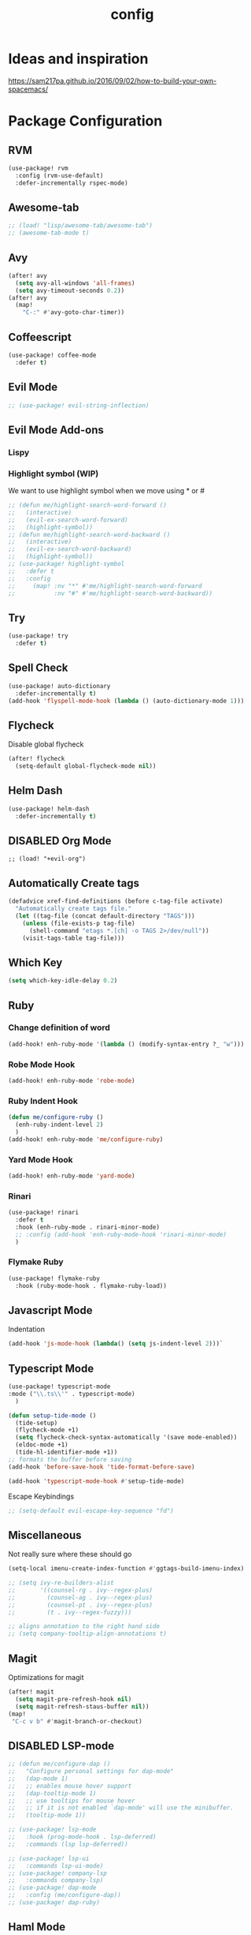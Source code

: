 #+TITLE: config
#+OPTIONS: toc:4 h:4
#+STARTUP: hideblocks
#+PROPERTY: header-args    :results silent :tangle yes

* Ideas and inspiration
https://sam217pa.github.io/2016/09/02/how-to-build-your-own-spacemacs/
* Package Configuration
** RVM
#+BEGIN_SRC emacs-lisp
(use-package! rvm
  :config (rvm-use-default)
  :defer-incrementally rspec-mode)
#+END_SRC
** Awesome-tab
#+BEGIN_SRC emacs-lisp
;; (load! "lisp/awesome-tab/awesome-tab")
;; (awesome-tab-mode t)
#+END_SRC
** Avy
#+BEGIN_SRC emacs-lisp
(after! avy
  (setq avy-all-windows 'all-frames)
  (setq avy-timeout-seconds 0.2))
(after! avy
  (map!
    "C-:" #'avy-goto-char-timer))
#+END_SRC
** Coffeescript
#+BEGIN_SRC emacs-lisp
(use-package! coffee-mode
  :defer t)
#+END_SRC
** Evil Mode
#+BEGIN_SRC emacs-lisp
;; (use-package! evil-string-inflection)
#+END_SRC
** Evil Mode Add-ons
*** Lispy
*** Highlight symbol (WIP)
We want to use highlight symbol when we move using * or #
#+BEGIN_SRC emacs-lisp
;; (defun me/highlight-search-word-forward ()
;;   (interactive)
;;   (evil-ex-search-word-forward)
;;   (highlight-symbol))
;; (defun me/highlight-search-word-backward ()
;;   (interactive)
;;   (evil-ex-search-word-backward)
;;   (highlight-symbol))
;; (use-package! highlight-symbol
;;   :defer t
;;   :config
;;     (map! :nv "*" #'me/highlight-search-word-forward
;;           :nv "#" #'me/highlight-search-word-backward))
#+END_SRC
** Try
#+BEGIN_SRC emacs-lisp
(use-package! try
  :defer t)
#+END_SRC
** Spell Check
#+BEGIN_SRC emacs-lisp
(use-package! auto-dictionary
  :defer-incrementally t)
(add-hook 'flyspell-mode-hook (lambda () (auto-dictionary-mode 1)))
#+END_SRC
** Flycheck
Disable global flycheck
#+BEGIN_SRC emacs-lisp
(after! flycheck
  (setq-default global-flycheck-mode nil))
#+END_SRC
** Helm Dash
#+BEGIN_SRC emacs-lisp
(use-package! helm-dash
  :defer-incrementally t)
#+END_SRC
** DISABLED Org Mode
#+BEGIN_SRC
;; (load! "+evil-org")
#+END_SRC
** Automatically Create tags
#+BEGIN_SRC emacs-lisp
(defadvice xref-find-definitions (before c-tag-file activate)
  "Automatically create tags file."
  (let ((tag-file (concat default-directory "TAGS")))
    (unless (file-exists-p tag-file)
      (shell-command "etags *.[ch] -o TAGS 2>/dev/null"))
    (visit-tags-table tag-file)))
#+END_SRC
** Which Key
#+BEGIN_SRC emacs-lisp
(setq which-key-idle-delay 0.2)
#+END_SRC
** Ruby
*** Change definition of word
#+BEGIN_SRC emacs-lisp
(add-hook! enh-ruby-mode '(lambda () (modify-syntax-entry ?_ "w")))
#+END_SRC
*** Robe Mode Hook
#+BEGIN_SRC emacs-lisp
(add-hook! enh-ruby-mode 'robe-mode)
#+END_SRC
*** Ruby Indent Hook
#+BEGIN_SRC emacs-lisp
(defun me/configure-ruby ()
  (enh-ruby-indent-level 2)
  )
(add-hook! enh-ruby-mode 'me/configure-ruby)
#+END_SRC
*** Yard Mode Hook
#+BEGIN_SRC emacs-lisp
(add-hook! enh-ruby-mode 'yard-mode)
#+END_SRC
*** Rinari
#+BEGIN_SRC emacs-lisp
(use-package! rinari
  :defer t
  :hook (enh-ruby-mode . rinari-minor-mode)
  ;; :config (add-hook 'enh-ruby-mode-hook 'rinari-minor-mode)
  )
#+END_SRC
*** Flymake Ruby
#+BEGIN_SRC emacs-lisp
(use-package! flymake-ruby
  :hook (ruby-mode-hook . flymake-ruby-load))
#+END_SRC
** Javascript Mode
Indentation
#+BEGIN_SRC emacs-lisp
(add-hook 'js-mode-hook (lambda() (setq js-indent-level 2)))`
#+END_SRC

** Typescript Mode
#+BEGIN_SRC emacs-lisp
(use-package! typescript-mode
:mode ("\\.ts\\'" . typescript-mode)
  )
#+END_SRC
#+BEGIN_SRC emacs-lisp
(defun setup-tide-mode ()
  (tide-setup)
  (flycheck-mode +1)
  (setq flycheck-check-syntax-automatically '(save mode-enabled))
  (eldoc-mode +1)
  (tide-hl-identifier-mode +1))
;; formats the buffer before saving
(add-hook 'before-save-hook 'tide-format-before-save)

(add-hook 'typescript-mode-hook #'setup-tide-mode)
#+END_SRC
Escape Keybindings
#+BEGIN_SRC emacs-lisp
;; (setq-default evil-escape-key-sequence "fd")
#+END_SRC

** Miscellaneous
Not really sure where these should go
#+BEGIN_SRC emacs-lisp
(setq-local imenu-create-index-function #'ggtags-build-imenu-index)

;; (setq ivy-re-builders-alist
;;       '((counsel-rg . ivy--regex-plus)
;;         (counsel-ag . ivy--regex-plus)
;;         (counsel-pt . ivy--regex-plus)
;;         (t . ivy--regex-fuzzy)))

;; aligns annotation to the right hand side
;; (setq company-tooltip-align-annotations t)
#+END_SRC
** Magit
Optimizations for magit
#+BEGIN_SRC emacs-lisp
(after! magit
  (setq magit-pre-refresh-hook nil)
  (setq magit-refresh-staus-buffer nil))
(map!
 "C-c v b" #'magit-branch-or-checkout)
#+END_SRC
** DISABLED LSP-mode
#+BEGIN_SRC emacs-lisp
;; (defun me/configure-dap ()
;;   "Configure personal settings for dap-mode"
;;   (dap-mode 1)
;;   ;; enables mouse hover support
;;   (dap-tooltip-mode 1)
;;   ;; use tooltips for mouse hover
;;   ;; if it is not enabled `dap-mode' will use the minibuffer.
;;   (tooltip-mode 1))

;; (use-package! lsp-mode
;;   :hook (prog-mode-hook . lsp-deferred)
;;   :commands (lsp lsp-deferred))

;; (use-package! lsp-ui
;;   :commands lsp-ui-mode)
;; (use-package! company-lsp
;;   :commands company-lsp)
;; (use-package! dap-mode
;;   :config (me/configure-dap))
;; (use-package! dap-ruby)
#+END_SRC
** Haml Mode
#+BEGIN_SRC emacs-lisp
(add-to-list 'auto-mode-alist '("\\.haml\\'" . haml-mode))
#+END_SRC
** Deadgrep
Don't use doom's popups
#+BEGIN_SRC emacs-lisp
(map!
 "C-c s ;" #'deadgrep
 "<f5>" #'deadgrep)
(after! deadgrep
  (set-popup-rule! "^\\*deadgrep" :height 200))
#+END_SRC
** God Mode
#+BEGIN_SRC emacs-lisp
;; (map!
;; "ESC" #'god-mode-all)
#+END_SRC
** Ivy/Counsel Mode
#+BEGIN_SRC emacs-lisp
(after! ivy-mode
  (ivy-mode 1)
  (setq ivy-use-virtual-buffers t)
  (setq enable-recursive-minibuffers t)
  ;; enable this if you want `swiper' to use it
  ;; (setq search-default-mode #'char-fold-to-regexp)

  (global-set-key (kbd "<f2> i") 'counsel-info-lookup-symbol)
  (global-set-key (kbd "<f2> u") 'counsel-unicode-char)
  (global-set-key (kbd "C-c g") 'counsel-git)
  (global-set-key (kbd "C-c j") 'counsel-git-grep)
  (global-set-key (kbd "C-c k") 'counsel-ag)
  (global-set-key (kbd "C-x l") 'counsel-locate)
  (global-set-key (kbd "C-S-o") 'counsel-rhythmbox)
  (define-key minibuffer-local-map (kbd "C-r") 'counsel-minibuffer-history)
  )
  (map!
   "\C-s" #'swiper
   "C-c C-r" #'ivy-resume
   "<f6>" #'ivy-resume
   "M-x" #'counsel-M-x
   "C-x C-f" #'counsel-find-file
   "C-c s /" (lambda () (interactive) (+ivy/project-search))
)
#+END_SRC
** Browser (EWW mode)
Hotkey for Browser
#+BEGIN_SRC emacs-lisp
(map!
 "C-c d i" #'eww)
#+END_SRC
** Easy Kill
#+BEGIN_SRC emacs-lisp
(if (not (featurep 'evil))
  (use-package! easy-kill
    :defer t
    :config
    (global-set-key [remap kill-ring-save] #'easy-kill)
    (global-set-key [remap mark-sexp] #'easy-mark)))
#+END_SRC
** Org Jira
#+BEGIN_SRC emacs-lisp
(use-package! org-jira
  :defer t
  :config
  (setq jiralib-url "https://financeit.atlassian.net"))
#+END_SRC
** Web-beautify
#+BEGIN_SRC emacs-lisp
(use-package! web-beautify
  :defer t)
#+END_SRC
** JSON Mode
#+BEGIN_SRC emacs-lisp
(use-package! json-mode
  :defer t)
#+END_SRC
** LSP Mode
*** LSP-Treemacs
#+BEGIN_SRC emacs-lisp
(use-package! lsp-treemacs
  :defer t)
#+END_SRC
** Company Mode
Company mode is included with Doom Emacs, but we're going to do this from
scratch because it's just not working for us
#+BEGIN_SRC emacs-lisp
(use-package! company
  :config
  (global-company-mode)
  (setq company-tooltip-limit 10)
  (map! :ni "C-SPC" #'company-complete)
  ;; :hook (after-init-hook . global-company-mode)
  ;; (setq company-minimum-prefix-length 0)            ; WARNING, probably you will get perfomance issue if min len is 0!
  (setq company-tooltip-limit 20)                      ; bigger popup window
  (setq company-tooltip-align-annotations 't)          ; align annotations to the right tooltip border
  (setq company-idle-delay .3)                         ; decrease delay before autocompletion popup shows
  (setq company-begin-commands '(self-insert-command)) ; start autocompletion only after typing
  (global-set-key (kbd "C-c /") 'company-files)        ; Force complete file names on "C-c /" key
  (push 'company-robe company-backends)
  )
#+END_SRC
*** company-lsp
#+BEGIN_SRC emacs-lisp
(use-package! company-lsp
  :defer t
  :config
  (push 'company-lsp company-backends)
  (push 'company-robe company-backends)
  (push 'company-web company-backends)
  ;; (setq company-minimum-prefix-length 0)            ; WARNING, probably you will get perfomance issue if min len is 0!
  (setq company-tooltip-limit 20)                      ; bigger popup window
  (setq company-tooltip-align-annotations 't)          ; align annotations to the right tooltip border
  (setq company-idle-delay .3)                         ; decrease delay before autocompletion popup shows
  (setq company-begin-commands '(self-insert-command)) ; start autocompletion only after typing
)
#+END_SRC
*** company-web
#+BEGIN_SRC emacs-lisp
;; (use-package! company-web
;;   :config
;;     (push 'company-web-html company-backends)
;;     (push 'company-web-jade company-backends)
;;     (push 'company-web-slim company-backends))
#+END_SRC
** Slim Mode
Slim mode is used for haml-like formatting
#+BEGIN_SRC emacs-lisp
(add-to-list 'auto-mode-alist '("\\.emblem\\'" . slim-mode))
#+END_SRC

* Custom Configuration
** Yank filename  relative to project
#+BEGIN_SRC emacs-lisp
(defun yank-buffer-filename-relative ()
  "Copy the current buffer's path to the kill ring."
  (interactive)
  (if-let* ((filename (or buffer-file-name (bound-and-true-p list-buffers-directory))))
    (message (kill-new (abbreviate-file-name (file-relative-name filename (projectile-project-root)))))
    (error "Couldn't find filename in current buffer")))
#+END_SRC
** Add an exec path
#+BEGIN_SRC emacs-lisp
(setenv "PATH" (concat (getenv "PATH") ":/usr/local/bin"))
(setq exec-path (append exec-path '("/usr/local/bin")))
#+END_SRC
* Key Configuration
**This is my leader config which overrides some of the other leader configs
in default doom-emacs
#+BEGIN_SRC emacs-lisp
(map! :n "gb" #'browse-url
      :mnoeivg "C-n" #'next-line
      :mnoeivg "C-p" #'previous-line
      )

(map! :leader
      ;; :desc "Eval" ":" #'eldoc-eval-expression
      :desc "M-x" "SPC" #'execute-extended-command
      :desc "Search project" "/"
      (cond ((featurep! :completion ivy)  #'+ivy/project-search)
            ((featurep! :completion helm) #'+helm/project-search))

      (:prefix ("b" . "buffer")
        :desc "ibuffer" "i" #'ibuffer)

      (:prefix ("j" . "jump")
        :desc "avy-goto-char-2" :nv "c" #'avy-goto-char-2
        :desc "avy-goto-line" :nv "l" #'avy-goto-line
        :desc "avy-goto-char-timer" :nv "j" #'avy-goto-char-timer)

      (:prefix ("y" . "snippets")
        :desc "New snippet"                "n" #'yas-new-snippet
        :desc "Insert snippet"             "i" #'yas-insert-snippet
        :desc "Jump to mode snippet"       "/" #'yas-visit-snippet-file
        :desc "Jump to snippet"            "s" #'+snippets/find-file
        :desc "Browse snippets"            "S" #'+snippets/browse
        :desc "Reload snippets"            "r" #'yas-reload-all)

      (:prefix ("r" . "resume")
        :desc "Resume Ivy"                   "l" #'ivy-resume)
      (:prefix ("s" . "search")
        "/" nil
        "n" nil
        "r" nil
        "s" nil
        "S" nil
        :desc "Jump to symbol across buffers" "I" #'imenu-anywhere
        :desc "Search buffer"                 "b" #'swiper
        :desc "Search current directory"      "d"
        (cond ((featurep! :completion ivy)  #'+ivy/project-search-from-cwd)
              ((featurep! :completion helm) #'+helm/project-search-from-cwd))
        :desc "Jump to symbol"                "i" #'imenu
        :desc "Jump to link"                  "l" #'ace-link
        :desc "Look up online"                "o" #'+lookup/online-select
        :desc "Search project"                "p"
        (cond ((featurep! :completion ivy)  #'+ivy/project-search)
              ((featurep! :completion helm) #'+helm/project-search))
        :desc "deadgrep"                      ";" #'deadgrep
        )
      (:prefix ("p")
        :desc "Find file in project" "f" #'projectile-find-file)
      (:prefix ("f")
        :desc "Toggle Treemacs" "t" #'treemacs
        :nv "y" nil
        (:prefix ("y")
          :desc "Yank absolute filename" "y" #'+default/yank-buffer-filename
          :desc "Yank relative filename" "Y" #'yank-buffer-filename-relative))
          )
(map!
  ;; Easier window navigation
  :n "-"     #'dired-jump
  :n "C-s"   #'counsel-grep-or-swiper
  (:when (featurep! :ui tabs)
      :n "gt" #'centaur-tabs-forward
      :n "gT" #'centaur-tabs-backward)
)
(setq mac-option-modifier 'meta)
#+END_SRC

* Editor Configuration
** Indents
#+BEGIN_SRC emacs-lisp
(setq-default tab-width 2)
;; (setq-default evil-shift-width 2)
#+END_SRC
** Line Numbering
#+BEGIN_SRC emacs-lisp
;; Set line numbers to be relative
(setq display-line-numbers 'relative)
(setq display-line-numbers-type 'relative)
(setq display-line-numbers-current-absolute t)
;; (global-display-line-numbers-mode t)
#+END_SRC
** Theme
#+BEGIN_SRC emacs-lisp
;; (load-theme 'doom-dracula)
#+END_SRC
** Window Configuration
#+BEGIN_SRC emacs-lisp
(map!
 "C-x &" #'shrink-window
 "C-c w m" #'maximize-window
 "C-c w M" #'minimize-window
 )
#+END_SRC
** Font Size
#+BEGIN_SRC emacs-lisp
(set-face-attribute 'default nil :height 140) ; The value is in 1/10pt, so 100 will give you 10pt, etc.
#+END_SRC
* Emacs Mode Keybindings
** Goto file
#+BEGIN_SRC emacs-lisp
(local-set-key [134217831 102] 'find-file-at-point)
#+END_SRC
** https://github.com/UndeadKernel/emacs_doom_private/blob/master/%2Bbindings.el
#+BEGIN_SRC emacs-lisp
;;; private/boy/+bindings.el -*- lexical-binding: t; -*-

;; (map! "C-z" nil)
;; (setq doom-localleader-alt-key "C-z")

;; (map!
;;  "M-n"           #'+boy/down-scroll
;;  "M-p"           #'+boy/up-scroll
;;  "M-d"           #'+boy/delete-word
;;  "<M-backspace>" #'+boy/backward-delete-word
;;  "<C-backspace>" #'+boy/backward-delete-word
;;  "C-k"           #'+boy/kill-line
;;  "C-M-q"         #'+boy/unfill-paragraph
;;  "S-<f1>"        #'+boy/macro-on
;;  "<f1>"          #'call-last-kbd-macro
;;  "C-c p p"       #'projectile-switch-project
;;  ;; Editor related bindings
;;  [remap newline] #'newline-and-indent
;;  "C-j"           #'+default/newline
;;  ;; Buffer related bindings
;;  "s-<left>"      #'+boy/window-move-left
;;  "s-<right>"     #'+boy/window-move-right
;;  "s-<up>"        #'+boy/window-move-up
;;  "s-<down>"      #'+boy/window-move-down
;;  "C-s-<left>"    #'+boy/window-move-far-left
;;  "C-s-<right>"   #'+boy/window-move-far-right
;;  "C-s-<up>"      #'+boy/window-move-very-top
;;  "C-s-<down>"    #'+boy/window-move-very-bottom
;;  ;; Switching windows
;;  "C-x C-o"       #'+boy/switch-to-last-window
;;  (:leader
;;    (:prefix-map ("f" . "file")
;;      :desc "Move this file"   "m" #'doom/move-this-file
;;      :desc "New empty buffer" "n" #'+boy/new-buffer
;;      :desc "Kill all buffers" "K" #'doom/kill-all-buffers)
;;    (:prefix-map ("w" . "workspaces/windows")
;;      :desc "Resize window"           "h" #'resize-window) ; requires private package 'resize-window'
;;    ;; Org related bindings
;;    (:prefix-map ("o". "org")
;;      :desc "Do what I mean"          "o" #'+org/dwim-at-point
;;      :desc "Org hydra"               "h" #'+boy/org-babel-hydra/body
;;      :desc "Display inline images"   "i" #'org-display-inline-images)
;;    ;; Snippets
;;    (:prefix-map ("&" . "snippets")
;;      :desc "Find snippet"          "s" #'+default/find-in-snippets
;;      :desc "Find snippet for mode" "S" #'+default/browse-snippets)
;;    ;; Terminal
;;    (:prefix-map ("t" . "terminal")
;;      "t"  #'+eshell/toggle
;;      "T"  #'+eshell/here)
;;    ;; Lookup
;;    (:when (featurep! :tools lookup)
;;      (:prefix-map ("g" . "lookup")
;;        "k" #'+lookup/documentation
;;        "d" #'+lookup/definition
;;        "D" #'+lookup/references
;;        "f" #'+lookup/file
;;        "o" #'+lookup/online-select
;;        "i" #'+lookup/in-docsets
;;        "I" #'+lookup/in-all-docsets))
;;    ;; Unbindings
;;    "`"    nil ; overwrite opening a terminal with this key
;;    "C-f"  nil ; unbind projectile find file
;;    (:after eww
;;      (:map eww-mode-map
;;        "M-p" nil
;;        "M-n" nil)))

;;  ;; Plugins

;;  ;; Misc plugins
;;  "C-c ."   #'goto-last-change ; requires private package 'goto-last-change'
;;  ;; objed
;;  "M-o"     #'objed-activate-object
;;  "M-["     #'objed-beg-of-object-at-point
;;  "M-]"     #'objed-end-of-object-at-point
;;  "C-,"     #'objed-prev-identifier
;;  "C-."     #'objed-next-identifier
;;  "C-<"     #'objed-first-identifier
;;  "C->"     #'objed-last-identifier
;;  ;; smartparens
;;  (:after smartparens
;;    (:map smartparens-mode-map
;;      "M-(" #'sp-wrap-round))
;;  ;; magit
;;  (:after magit
;;    (:map magit-mode-map
;;      "M-n"     nil ; do not overwrite
;;      "M-p"     nil
;;      "C-c C-n" #'magit-section-forward-sibling
;;      "C-c C-p" #'magit-section-backward-sibling))
;;  ;; pdf-tools
;;  (:after pdf-tools
;;    (:map pdf-annot-minor-mode-map
;;      "q"   #'pdf-annot-add-highlight-markup-annotation
;;      "w"   #'pdf-annot-add-text-annotation
;;      "e"   #'pdf-annot-add-underline-markup-annotation
;;      "r"   #'pdf-annot-add-squiggly-markup-annotation
;;      "t"   #'pdf-annot-attachment-dired
;;      "D"   #'pdf-annot-delete))
;;  ;; switch-window
;;  (:after switch-window
;;    (:when (featurep! :ui window-select +switch-window)
;;      "C-x O"         #'switch-window-then-swap-buffer
;;      "C-x 4 1"       #'switch-window-then-maximize
;;      "C-x 4 d"       #'switch-window-then-dired
;;      "C-x 4 f"       #'switch-window-then-find-file
;;      "C-x 4 o"       #'switch-window-then-display-buffer
;;      "C-x 4 0"       #'switch-window-then-delete
;;      "C-x 4 k"       #'switch-window-then-kill-buffer
;;      (:when (featurep! :ui popup)
;;        "C-x o"         #'+boy/switch-window
;;        "C-x p"         (lambda () (interactive) (+boy/switch-window t)))))
;;  ;; edebug
;;  (:after edebug
;;    (:map edebug-mode-map
;;      "l"   #'recenter-top-bottom))
;;  ;; Refactoring and compilation
;;  (:map prog-mode-map
;;    "M-RET" #'emr-show-refactor-menu)
;;  (:after cc-mode
;;    (:map c++-mode-map
;;      "M-RET" #'srefactor-refactor-at-point)
;;    (:map c-mode-map
;;      "M-RET" #'srefactor-refactor-at-point))
;;  ;; org
;;  (:after org
;;    (:map org-mode-map
;;      ;; unset for objed)
;;      "C-,"   nil))
;;  ;; flyspell
;;  (:after flyspell
;;    (:map flyspell-mode-map
;;      "C-;"   nil ; Do not override
;;      "C-,"   nil ; unset for objed
;;      "C-."   nil ; unset for objed
;;      "C-M-i" #'flyspell-correct-wrapper
;;      "M-i"   #'flyspell-auto-correct-previous-word))
;;  ;; latex
;;  (:after latex
;;    (:when (not (or (null boy--synonyms-key) (string= "" boy--synonyms-key)))
;;      ("C-c y" #'www-synonyms-insert-synonym))
;;    (:map LaTeX-mode-map
;;      ;; Do not overwrite my goto-last-change
;;      "C-c ."   nil
;;      ;; Replace LaTeX-section with a version that inserts '%' after the section macro
;;      "C-c C-s" #'+boy/latex-section
;;      ;; Run LatexMk without asking
;;      "<f8>"    #'+boy/run-latexmk))
;;  ;; markdown mode
;;  (:after markdown-mode
;;    (:map markdown-mode-map
;;      "M-b" nil
;;      "M-n" nil
;;      "M-p" nil)) ; disable key bindings
;;  ;; info mode
;;  (:map Info-mode-map
;;    "M-n" nil ; disable key bindings
;;    "M-p" nil)
;;  )

;; ;; eshell
;; (defun +boy|setup-eshell-bindings ()
;;   (map!
;;    (:map eshell-mode-map
;;      "RET"     #'+boy/eshell-gotoend-or-send
;;      "C-e"     #'end-of-line
;;      "C-d"     #'+eshell/quit-or-delete-char
;;      "TAB"     #'+eshell/pcomplete
;;      [tab]     #'+eshell/pcomplete)))
;; (add-hook 'eshell-first-time-mode-hook #'+boy|setup-eshell-bindings)
#+END_SRC
